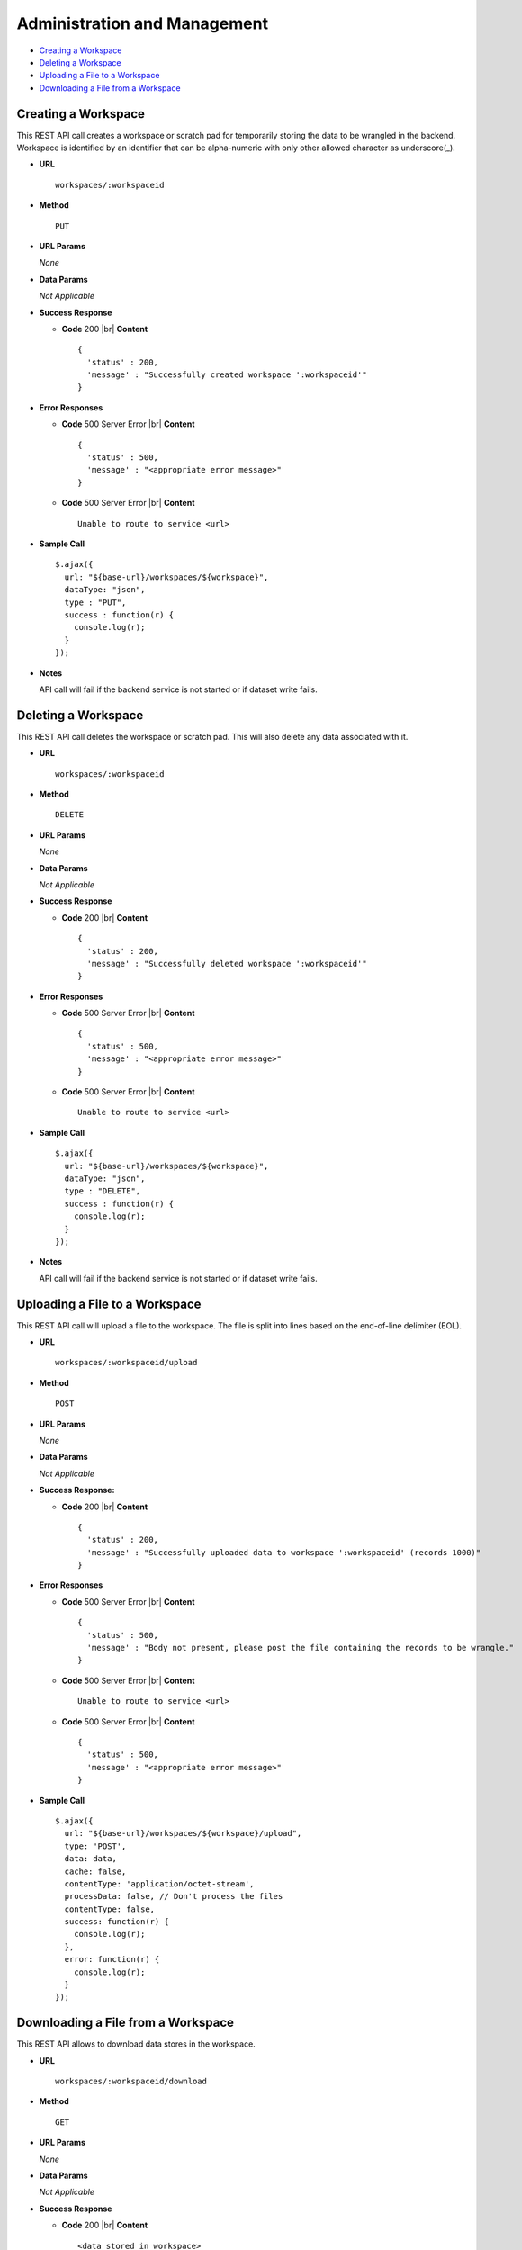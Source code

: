 .. meta::
    :author: Cask Data, Inc.
    :copyright: Copyright © 2017 Cask Data, Inc.
    :description: The CDAP User Guide

.. _user-guide-data-preparation-service-admin-management:

=============================
Administration and Management
=============================

- `Creating a Workspace`_
- `Deleting a Workspace`_
- `Uploading a File to a Workspace`_
- `Downloading a File from a Workspace`_

Creating a Workspace
====================
This REST API call creates a workspace or scratch pad for temporarily storing the data to
be wrangled in the backend. Workspace is identified by an identifier that can be
alpha-numeric with only other allowed character as underscore(_).

- **URL**
  ::

    workspaces/:workspaceid

- **Method**
  ::

    PUT

- **URL Params**

  *None*

- **Data Params**

  *Not Applicable*

- **Success Response**

  - **Code** 200 |br|
    **Content**
    ::

      {
        'status' : 200,
        'message' : "Successfully created workspace ':workspaceid'"
      }

- **Error Responses**

  - **Code** 500 Server Error |br|
    **Content**
    ::

      {
        'status' : 500,
        'message' : "<appropriate error message>"
      }

  - **Code** 500 Server Error |br|
    **Content**
    ::

      Unable to route to service <url>

- **Sample Call**
  ::

    $.ajax({
      url: "${base-url}/workspaces/${workspace}",
      dataType: "json",
      type : "PUT",
      success : function(r) {
        console.log(r);
      }
    });

- **Notes**

  API call will fail if the backend service is not started or if dataset write fails.


Deleting a Workspace
====================
This REST API call deletes the workspace or scratch pad. This will also delete any data
associated with it.

- **URL**
  ::

    workspaces/:workspaceid

- **Method**
  ::

    DELETE

- **URL Params**

  *None*

- **Data Params**

  *Not Applicable*

- **Success Response**

  - **Code** 200 |br|
    **Content**
    ::

      {
        'status' : 200,
        'message' : "Successfully deleted workspace ':workspaceid'"
      }

- **Error Responses**

  - **Code** 500 Server Error |br|
    **Content**
    ::

      {
        'status' : 500,
        'message' : "<appropriate error message>"
      }

  - **Code** 500 Server Error |br|
    **Content**
    ::

      Unable to route to service <url>


- **Sample Call**
  ::

    $.ajax({
      url: "${base-url}/workspaces/${workspace}",
      dataType: "json",
      type : "DELETE",
      success : function(r) {
        console.log(r);
      }
    });

- **Notes**

  API call will fail if the backend service is not started or if dataset write fails.


Uploading a File to a Workspace
===============================
This REST API call will upload a file to the workspace. The file is split into lines based
on the end-of-line delimiter (EOL).

- **URL**
  ::

    workspaces/:workspaceid/upload

- **Method**
  ::

    POST

- **URL Params**

  *None*

- **Data Params**

  *Not Applicable*

- **Success Response:**

  - **Code** 200 |br|
    **Content**
    ::

      {
        'status' : 200,
        'message' : "Successfully uploaded data to workspace ':workspaceid' (records 1000)"
      }

- **Error Responses**

  - **Code** 500 Server Error |br|
    **Content**
    ::

      {
        'status' : 500,
        'message' : "Body not present, please post the file containing the records to be wrangle."
      }

  - **Code** 500 Server Error |br|
    **Content**
    ::

      Unable to route to service <url>

  - **Code** 500 Server Error |br|
    **Content**
    ::

      {
        'status' : 500,
        'message' : "<appropriate error message>"
      }

- **Sample Call**
  ::

    $.ajax({
      url: "${base-url}/workspaces/${workspace}/upload",
      type: 'POST',
      data: data,
      cache: false,
      contentType: 'application/octet-stream',
      processData: false, // Don't process the files
      contentType: false,
      success: function(r) {
        console.log(r);
      },
      error: function(r) {
        console.log(r);
      }
    });


Downloading a File from a Workspace
===================================
This REST API allows to download data stores in the workspace.

- **URL**
  ::

    workspaces/:workspaceid/download

- **Method**
  ::

    GET

- **URL Params**

  *None*

- **Data Params**

  *Not Applicable*

- **Success Response**

  - **Code** 200 |br|
    **Content**
    ::

      <data stored in workspace>

- **Error Responses**

  - **Code** 500 Server Error |br|
    **Content**
    ::

      {
        'status' : 500,
        'message' : "No data exists in the workspace. Please upload the data to this workspace."
      }

  - **Code** 500 Server Error |br|
    **Content**
    ::

      Unable to route to service <url>

  - **Code** 500 Server Error |br|
    **Content**
    ::

      {
        'status' : 500,
        'message' : "<appropriate error message>"
      }

- **Sample Call**
  ::

    $.ajax({
      url: "${base-url}/workspaces/${workspace}/download",
      type: 'GET',
      success: function(r) {
        console.log(r);
      },
      error: function(r) {
        console.log(r);
      }
    });
